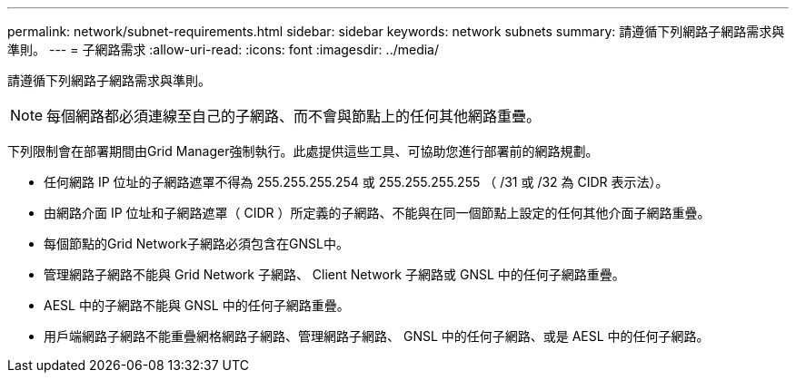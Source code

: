 ---
permalink: network/subnet-requirements.html 
sidebar: sidebar 
keywords: network subnets 
summary: 請遵循下列網路子網路需求與準則。 
---
= 子網路需求
:allow-uri-read: 
:icons: font
:imagesdir: ../media/


[role="lead"]
請遵循下列網路子網路需求與準則。


NOTE: 每個網路都必須連線至自己的子網路、而不會與節點上的任何其他網路重疊。

下列限制會在部署期間由Grid Manager強制執行。此處提供這些工具、可協助您進行部署前的網路規劃。

* 任何網路 IP 位址的子網路遮罩不得為 255.255.255.254 或 255.255.255.255 （ /31 或 /32 為 CIDR 表示法）。
* 由網路介面 IP 位址和子網路遮罩（ CIDR ）所定義的子網路、不能與在同一個節點上設定的任何其他介面子網路重疊。
* 每個節點的Grid Network子網路必須包含在GNSL中。
* 管理網路子網路不能與 Grid Network 子網路、 Client Network 子網路或 GNSL 中的任何子網路重疊。
* AESL 中的子網路不能與 GNSL 中的任何子網路重疊。
* 用戶端網路子網路不能重疊網格網路子網路、管理網路子網路、 GNSL 中的任何子網路、或是 AESL 中的任何子網路。


